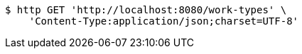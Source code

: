 [source,bash]
----
$ http GET 'http://localhost:8080/work-types' \
    'Content-Type:application/json;charset=UTF-8'
----